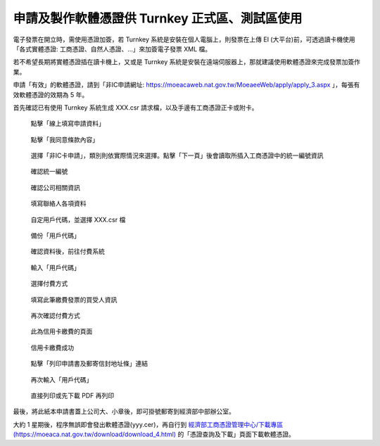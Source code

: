 申請及製作軟體憑證供 Turnkey 正式區、測試區使用
===============================================================================

電子發票在開立時，需使用憑證加簽，若 Turnkey 系統是安裝在個人電腦上，\
則發票在上傳 EI (大平台)前，可透過讀卡機使用「各式實體憑證: 工商憑證、自然人憑證、…」來加簽電子發票 XML 檔。

若不希望長期將實體憑證插在讀卡機上，又或是 Turnkey 系統是安裝在遠端伺服器上，\
那就建議使用軟體憑證來完成發票加簽作業。

申請「有效」的軟體憑證，請到「非IC申請網址: https://moeacaweb.nat.gov.tw/MoeaeeWeb/apply/apply_3.aspx 」，\
每張有效軟體憑證的效期為 5 年。

首先確認已有使用 Turnkey 系統生成 XXX.csr 請求檔，以及手邊有工商憑證正卡或附卡。

.. figure:: create_software_certification/01.png

    點擊「線上填寫申請資料」

.. figure:: create_software_certification/02.png

    點擊「我同意條款內容」
    
.. figure:: create_software_certification/03.png

    選擇「非IC卡申請」，類別則依實際情況來選擇。點擊「下一頁」後會讀取所插入工商憑證中的統一編號資訊

.. figure:: create_software_certification/04.png

    確認統一編號

.. figure:: create_software_certification/05.png

    確認公司相關資訊

.. figure:: create_software_certification/06.png

    填寫聯絡人各項資料

.. figure:: create_software_certification/07.png

    自定用戶代碼，並選擇 XXX.csr 檔

.. figure:: create_software_certification/08.png

    備份「用戶代碼」

.. figure:: create_software_certification/09.png

    確認資料後，前往付費系統

.. figure:: create_software_certification/10.png

    輸入「用戶代碼」

.. figure:: create_software_certification/11.png

    選擇付費方式

.. figure:: create_software_certification/12.png

    填寫此筆繳費發票的買受人資訊

.. figure:: create_software_certification/13.png

    再次確認付費方式

.. figure:: create_software_certification/14.png

    此為信用卡繳費的頁面

.. figure:: create_software_certification/15.png

    信用卡繳費成功

.. figure:: create_software_certification/16.png

    點擊「列印申請書及郵寄信封地址條」連結

.. figure:: create_software_certification/17.png

    再次輸入「用戶代碼」

.. figure:: create_software_certification/18.png

    直接列印或先下載 PDF 再列印

最後，將此紙本申請書蓋上公司大、小章後，即可掛號郵寄到經濟部中部辦公室。

大約 1 星期後，程序無誤即會發出軟體憑證(yyy.cer)，再自行到 `經濟部工商憑證管理中心/下載專區(https://moeaca.nat.gov.tw/download/download_4.html) <https://moeaca.nat.gov.tw/download/download_4.html>`_ 的「憑證查詢及下載」頁面下載軟體憑證。